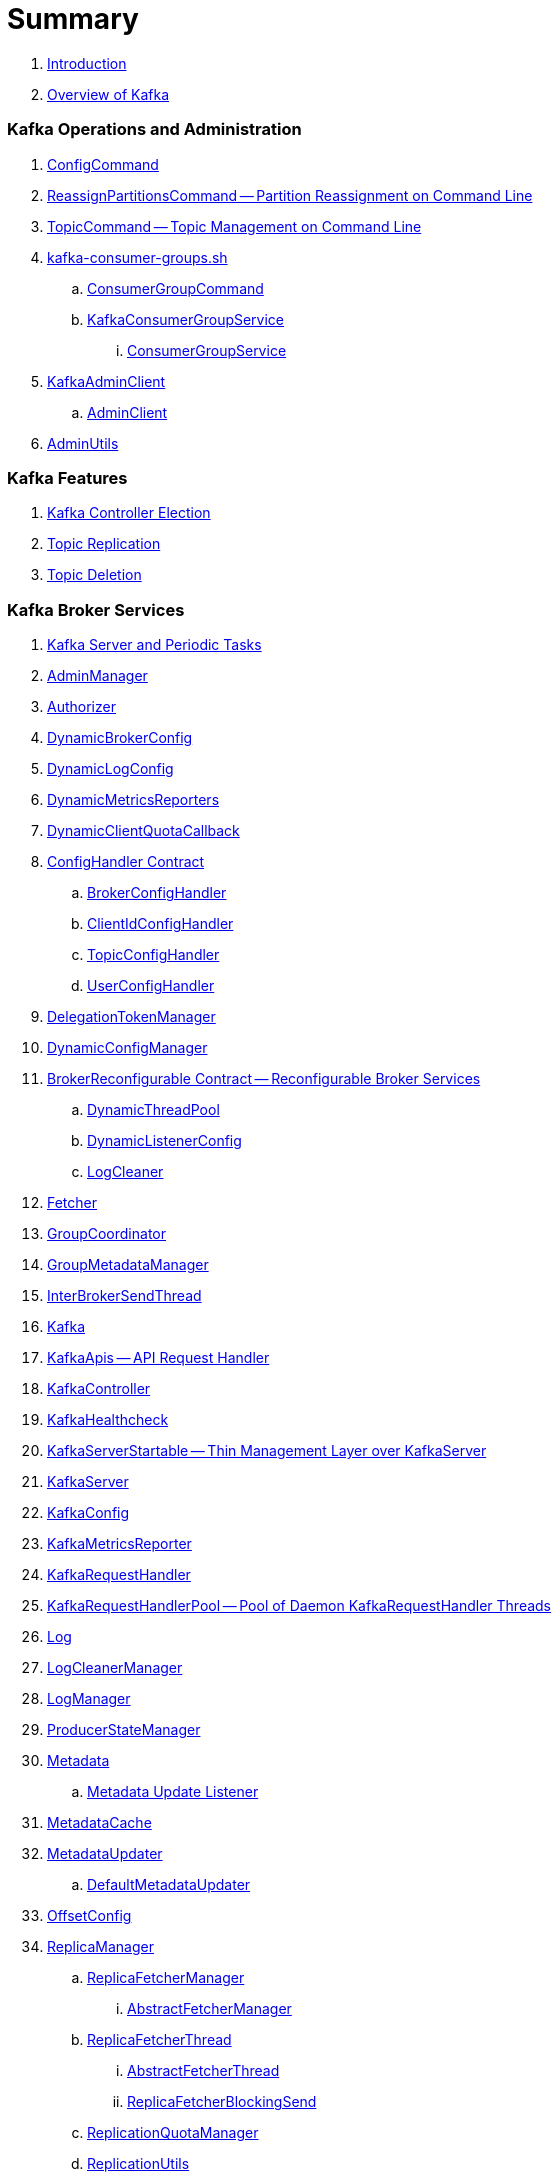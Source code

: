 = Summary

. link:book-intro.adoc[Introduction]
. link:kafka-overview.adoc[Overview of Kafka]

=== Kafka Operations and Administration

. link:kafka-admin-ConfigCommand.adoc[ConfigCommand]
. link:kafka-admin-ReassignPartitionsCommand.adoc[ReassignPartitionsCommand -- Partition Reassignment on Command Line]
. link:kafka-admin-TopicCommand.adoc[TopicCommand -- Topic Management on Command Line]

. link:kafka-tools-kafka-consumer-groups.adoc[kafka-consumer-groups.sh]
.. link:kafka-ConsumerGroupCommand.adoc[ConsumerGroupCommand]
.. link:kafka-KafkaConsumerGroupService.adoc[KafkaConsumerGroupService]
... link:kafka-ConsumerGroupService.adoc[ConsumerGroupService]

. link:kafka-KafkaAdminClient.adoc[KafkaAdminClient]
.. link:kafka-AdminClient.adoc[AdminClient]

. link:kafka-admin-AdminUtils.adoc[AdminUtils]

=== Kafka Features

. link:kafka-controller-election.adoc[Kafka Controller Election]
. link:kafka-topic-replication.adoc[Topic Replication]
. link:kafka-topic-deletion.adoc[Topic Deletion]

=== Kafka Broker Services

. link:kafka-server-scheduled-tasks.adoc[Kafka Server and Periodic Tasks]

. link:kafka-server-AdminManager.adoc[AdminManager]
. link:kafka-Authorizer.adoc[Authorizer]

. link:kafka-server-DynamicBrokerConfig.adoc[DynamicBrokerConfig]
. link:kafka-server-DynamicLogConfig.adoc[DynamicLogConfig]
. link:kafka-server-DynamicMetricsReporters.adoc[DynamicMetricsReporters]
. link:kafka-server-DynamicClientQuotaCallback.adoc[DynamicClientQuotaCallback]

. link:kafka-server-ConfigHandler.adoc[ConfigHandler Contract]
.. link:kafka-server-BrokerConfigHandler.adoc[BrokerConfigHandler]
.. link:kafka-server-ClientIdConfigHandler.adoc[ClientIdConfigHandler]
.. link:kafka-server-TopicConfigHandler.adoc[TopicConfigHandler]
.. link:kafka-server-UserConfigHandler.adoc[UserConfigHandler]

. link:kafka-server-DelegationTokenManager.adoc[DelegationTokenManager]
. link:kafka-server-DynamicConfigManager.adoc[DynamicConfigManager]

. link:kafka-server-BrokerReconfigurable.adoc[BrokerReconfigurable Contract -- Reconfigurable Broker Services]
.. link:kafka-server-DynamicThreadPool.adoc[DynamicThreadPool]
.. link:kafka-server-DynamicListenerConfig.adoc[DynamicListenerConfig]
.. link:kafka-log-LogCleaner.adoc[LogCleaner]

. link:kafka-Fetcher.adoc[Fetcher]
. link:kafka-GroupCoordinator.adoc[GroupCoordinator]
. link:kafka-GroupMetadataManager.adoc[GroupMetadataManager]
. link:kafka-InterBrokerSendThread.adoc[InterBrokerSendThread]
. link:kafka-Kafka.adoc[Kafka]
. link:kafka-server-KafkaApis.adoc[KafkaApis -- API Request Handler]

. link:kafka-controller-KafkaController.adoc[KafkaController]

. link:kafka-KafkaHealthcheck.adoc[KafkaHealthcheck]
. link:kafka-KafkaServerStartable.adoc[KafkaServerStartable -- Thin Management Layer over KafkaServer]
. link:kafka-KafkaServer.adoc[KafkaServer]
. link:kafka-KafkaConfig.adoc[KafkaConfig]

. link:kafka-KafkaMetricsReporter.adoc[KafkaMetricsReporter]
. link:kafka-KafkaRequestHandler.adoc[KafkaRequestHandler]
. link:kafka-KafkaRequestHandlerPool.adoc[KafkaRequestHandlerPool -- Pool of Daemon KafkaRequestHandler Threads]

. link:kafka-Log.adoc[Log]
. link:kafka-LogCleanerManager.adoc[LogCleanerManager]
. link:kafka-LogManager.adoc[LogManager]
. link:kafka-log-ProducerStateManager.adoc[ProducerStateManager]

. link:kafka-Metadata.adoc[Metadata]
.. link:kafka-Metadata-Listener.adoc[Metadata Update Listener]
. link:kafka-server-MetadataCache.adoc[MetadataCache]
. link:kafka-MetadataUpdater.adoc[MetadataUpdater]
.. link:kafka-DefaultMetadataUpdater.adoc[DefaultMetadataUpdater]

. link:kafka-OffsetConfig.adoc[OffsetConfig]

. link:kafka-server-ReplicaManager.adoc[ReplicaManager]
.. link:kafka-ReplicaFetcherManager.adoc[ReplicaFetcherManager]
... link:kafka-AbstractFetcherManager.adoc[AbstractFetcherManager]
.. link:kafka-ReplicaFetcherThread.adoc[ReplicaFetcherThread]
... link:kafka-AbstractFetcherThread.adoc[AbstractFetcherThread]
... link:kafka-ReplicaFetcherBlockingSend.adoc[ReplicaFetcherBlockingSend]
.. link:kafka-ReplicationQuotaManager.adoc[ReplicationQuotaManager]
.. link:kafka-ReplicationUtils.adoc[ReplicationUtils]
.. link:kafka-server-ReplicaManager-LogDirFailureHandler.adoc[LogDirFailureHandler]

. link:kafka-Selector.adoc[Selector -- Selectable on Socket Channels (from Java's New IO API)]
.. link:kafka-Selectable.adoc[Selectable]

. link:kafka-ShutdownableThread.adoc[ShutdownableThread]
. link:kafka-SocketServer.adoc[SocketServer]
. link:kafka-TransactionCoordinator.adoc[TransactionCoordinator]
. link:kafka-TransactionStateManager.adoc[TransactionStateManager]
. link:kafka-ZkUtils.adoc[ZkUtils]
. link:kafka-ZKRebalancerListener.adoc[ZKRebalancerListener]

=== Kafka Controller

. link:kafka-controller-ControllerContext.adoc[ControllerContext]

. link:kafka-controller-ControllerEventManager.adoc[ControllerEventManager]
.. link:kafka-controller-ControllerEventThread.adoc[ControllerEventThread]

. link:kafka-controller-ControllerEvent.adoc[ControllerEvent]
.. link:kafka-controller-ControllerEvent-AutoPreferredReplicaLeaderElection.adoc[AutoPreferredReplicaLeaderElection]
.. link:kafka-controller-ControllerEvent-Startup.adoc[Startup]
.. link:kafka-controller-ControllerEvent-Reelect.adoc[Reelect]
.. link:kafka-controller-ControllerEvent-TopicDeletion.adoc[TopicDeletion]

. link:kafka-controller-ControllerState.adoc[ControllerState]

. link:kafka-controller-ControllerChannelManager.adoc[ControllerChannelManager]

. link:kafka-controller-ControllerBrokerRequestBatch.adoc[ControllerBrokerRequestBatch]

. link:kafka-controller-TopicDeletionManager.adoc[TopicDeletionManager]
. link:kafka-controller-ReplicaStateMachine.adoc[ReplicaStateMachine]
. link:kafka-controller-PartitionStateMachine.adoc[PartitionStateMachine]

=== Kafka Cluster

. link:kafka-cluster-Partition.adoc[Partition]
. link:kafka-cluster-Replica.adoc[Replica]

=== Kafka Metrics

. link:kafka-BrokerTopicStats.adoc[BrokerTopicStats]
. link:kafka-BrokerTopicMetrics.adoc[BrokerTopicMetrics]
. link:kafka-metrics-KafkaMetricsGroup.adoc[KafkaMetricsGroup]

=== Kafka Producer API

. link:kafka-Producer.adoc[Producer]
. link:kafka-producer-KafkaProducer.adoc[KafkaProducer]
.. link:kafka-Sender.adoc[Sender]

. link:kafka-ProducerRecord.adoc[ProducerRecord]
. link:kafka-producer-Callback.adoc[Callback]

. link:kafka-ProducerConfig.adoc[ProducerConfig]

. link:kafka-producer-Partitioner.adoc[Partitioner]
.. link:kafka-producer-DefaultPartitioner.adoc[DefaultPartitioner]

. link:kafka-ProducerInterceptor.adoc[ProducerInterceptor]

. link:kafka-Serializer.adoc[Serializer]

=== Kafka Consumer API

. link:kafka-consumer-KafkaConsumer.adoc[KafkaConsumer -- Main Class For Kafka Consumers]
.. link:kafka-consumer-Consumer.adoc[Consumer]

. link:kafka-consumer-ConsumerConfig.adoc[ConsumerConfig -- Configuration Properties for Kafka Consumers]

. link:kafka-Deserializer.adoc[Deserializer]

. link:kafka-consumer-ConsumerInterceptor.adoc[ConsumerInterceptor]
. link:kafka-consumer-ConsumerNetworkClient.adoc[ConsumerNetworkClient]

. link:kafka-consumer-ConsumerRebalanceListener.adoc[ConsumerRebalanceListener]
. link:kafka-consumer-SubscriptionState.adoc[SubscriptionState]

. link:kafka-consumer-PartitionAssignor.adoc[PartitionAssignor]
.. link:kafka-consumer-RangeAssignor.adoc[RangeAssignor]

. link:kafka-consumer-internals-ConsumerCoordinator.adoc[ConsumerCoordinator]
.. link:kafka-consumer-AbstractCoordinator.adoc[AbstractCoordinator]

=== Kafka Architecture

. link:kafka-brokers.adoc[Broker Nodes -- Kafka Servers]
.. link:kafka-Broker.adoc[Broker]

. link:kafka-topics.adoc[Topics]
. link:kafka-messages.adoc[Messages]

. link:kafka-clients.adoc[Kafka Clients]
.. link:kafka-producers.adoc[Producers]
.. link:kafka-consumers.adoc[Consumers]

. link:kafka-RequestCompletionHandler.adoc[RequestCompletionHandler]
. link:kafka-ClientResponse.adoc[ClientResponse]
. link:kafka-clients-ClientRequest.adoc[ClientRequest]

. link:kafka-clusters.adoc[Clusters]

=== Kafka Monitoring (Metrics)

. link:kafka-Metrics.adoc[Metrics]

. link:kafka-Sensor.adoc[Sensor]
. link:kafka-MetricsReporter.adoc[MetricsReporter]
. link:kafka-ProducerMetrics.adoc[ProducerMetrics]
. link:kafka-SenderMetrics.adoc[SenderMetrics]

=== Kafka Tools

. link:kafka-tools.adoc[Kafka Tools]
.. link:kafka-tools-kafka-configs.adoc[kafka-configs.sh]
.. link:kafka-tools-kafka-topics.adoc[kafka-topics.sh]

=== Kafka Configuration

. link:kafka-properties.adoc[Properties]
.. link:kafka-properties-bootstrap-servers.adoc[bootstrap.servers]
.. link:kafka-properties-client-id.adoc[client.id]
.. link:kafka-properties-enable-auto-commit.adoc[enable.auto.commit]
.. link:kafka-properties-group-id.adoc[group.id]
.. link:kafka-properties-retry-backoff-ms.adoc[retry.backoff.ms]
. link:kafka-logging.adoc[Logging]

=== Tips and Tricks

. link:kafka-gradle-tips.adoc[Gradle Tips]
. link:kafka-zookeeper-tips.adoc[Zookeeper Tips]
. link:kafka-scala-repl.adoc[Kafka in Scala REPL for Interactive Exploration]
. link:kafka-docker.adoc[Running Kafka Broker in Docker]

=== Kafka Clients

. link:kafka-KafkaClient.adoc[KafkaClient]
.. link:kafka-NetworkClient.adoc[NetworkClient -- Non-Blocking KafkaClient]
.. link:kafka-NetworkClientUtils.adoc[NetworkClientUtils]

. link:kafka-clients-Configurable.adoc[Configurable Contract]
. link:kafka-clients-Reconfigurable.adoc[Reconfigurable]
. link:kafka-clients-DescribeLogDirsRequest.adoc[DescribeLogDirsRequest]

=== Kafka Commons

. link:kafka-common-Cluster.adoc[Cluster]
.. link:kafka-Cluster-deprecated.adoc[Cluster (deprecated)]
. link:kafka-ClusterConnectionStates.adoc[ClusterConnectionStates]
. link:kafka-ClusterResourceListener.adoc[ClusterResourceListener (and ClusterResourceListeners Collection)]

. link:kafka-common-NotificationHandler.adoc[NotificationHandler Contract]
. link:kafka-common-ZkNodeChangeNotificationListener.adoc[ZkNodeChangeNotificationListener]

. link:kafka-common-UpdateMetadataRequest.adoc[UpdateMetadataRequest]

. link:kafka-common-MetadataRequest.adoc[MetadataRequest]
. link:kafka-common-MetadataResponse.adoc[MetadataResponse]

. link:kafka-common-FindCoordinatorRequest.adoc[FindCoordinatorRequest]
. link:kafka-common-FindCoordinatorResponse.adoc[FindCoordinatorResponse]

=== Kafka Security

. link:kafka-security-SimpleAclAuthorizer.adoc[SimpleAclAuthorizer]

=== Varia / Misc

. link:kafka-KafkaScheduler.adoc[KafkaScheduler]
. link:kafka-Scheduler.adoc[Scheduler]
. link:kafka-ZooKeeperClient.adoc[ZooKeeperClient]
. link:kafka-zk-KafkaZkClient.adoc[KafkaZkClient -- Higher-Level Kafka-Specific ZooKeeper Client]
. link:kafka-zk-AdminZkClient.adoc[AdminZkClient]
. link:kafka-zk-ZkAclChangeStore.adoc[ZkAclChangeStore]

=== Kafka Connect

. link:kafka-WorkerGroupMember.adoc[WorkerGroupMember]
. link:kafka-ConnectDistributed.adoc[ConnectDistributed]

=== Kafka Demos

. link:kafka-demo-controller-election.adoc[Demo: Kafka Controller Election]

=== Appendix

. link:kafka-further-reading-watching.adoc[Further reading or watching]
